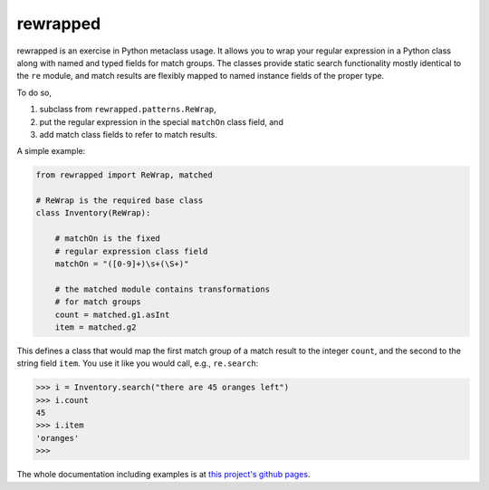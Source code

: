 rewrapped
=========


.. image:: https://codecov.io/gh/hansi-b/rewrapped/branch/master/graph/badge.svg
   :target: https://codecov.io/gh/hansi-b/rewrapped

.. image:: https://badge.fury.io/py/rewrapped.svg
   :target: https://badge.fury.io/py/rewrapped

rewrapped is an exercise in Python metaclass usage. It allows you to wrap your regular expression in a Python class along with named and
typed fields for match groups. The classes provide static search functionality mostly identical to the ``re`` module, and
match results are flexibly mapped to named instance fields of the proper type.

To do so,

#. subclass from ``rewrapped.patterns.ReWrap``,
#. put the regular expression in the special ``matchOn`` class field, and
#. add match class fields to refer to match results.

A simple example:

.. code:: python

    from rewrapped import ReWrap, matched

    # ReWrap is the required base class
    class Inventory(ReWrap):

        # matchOn is the fixed
        # regular expression class field
        matchOn = "([0-9]+)\s+(\S+)"

        # the matched module contains transformations
        # for match groups
        count = matched.g1.asInt
        item = matched.g2

This defines a class that would map the first match group of a match result
to the integer ``count``, and the second to the string field ``item``.
You use it like you would call, e.g., ``re.search``:

.. code:: python

      >>> i = Inventory.search("there are 45 oranges left")
      >>> i.count
      45
      >>> i.item
      'oranges'
      >>> 

The whole documentation including examples is at
`this project's github pages <https://hansi-b.github.io/rewrapped/>`_.
